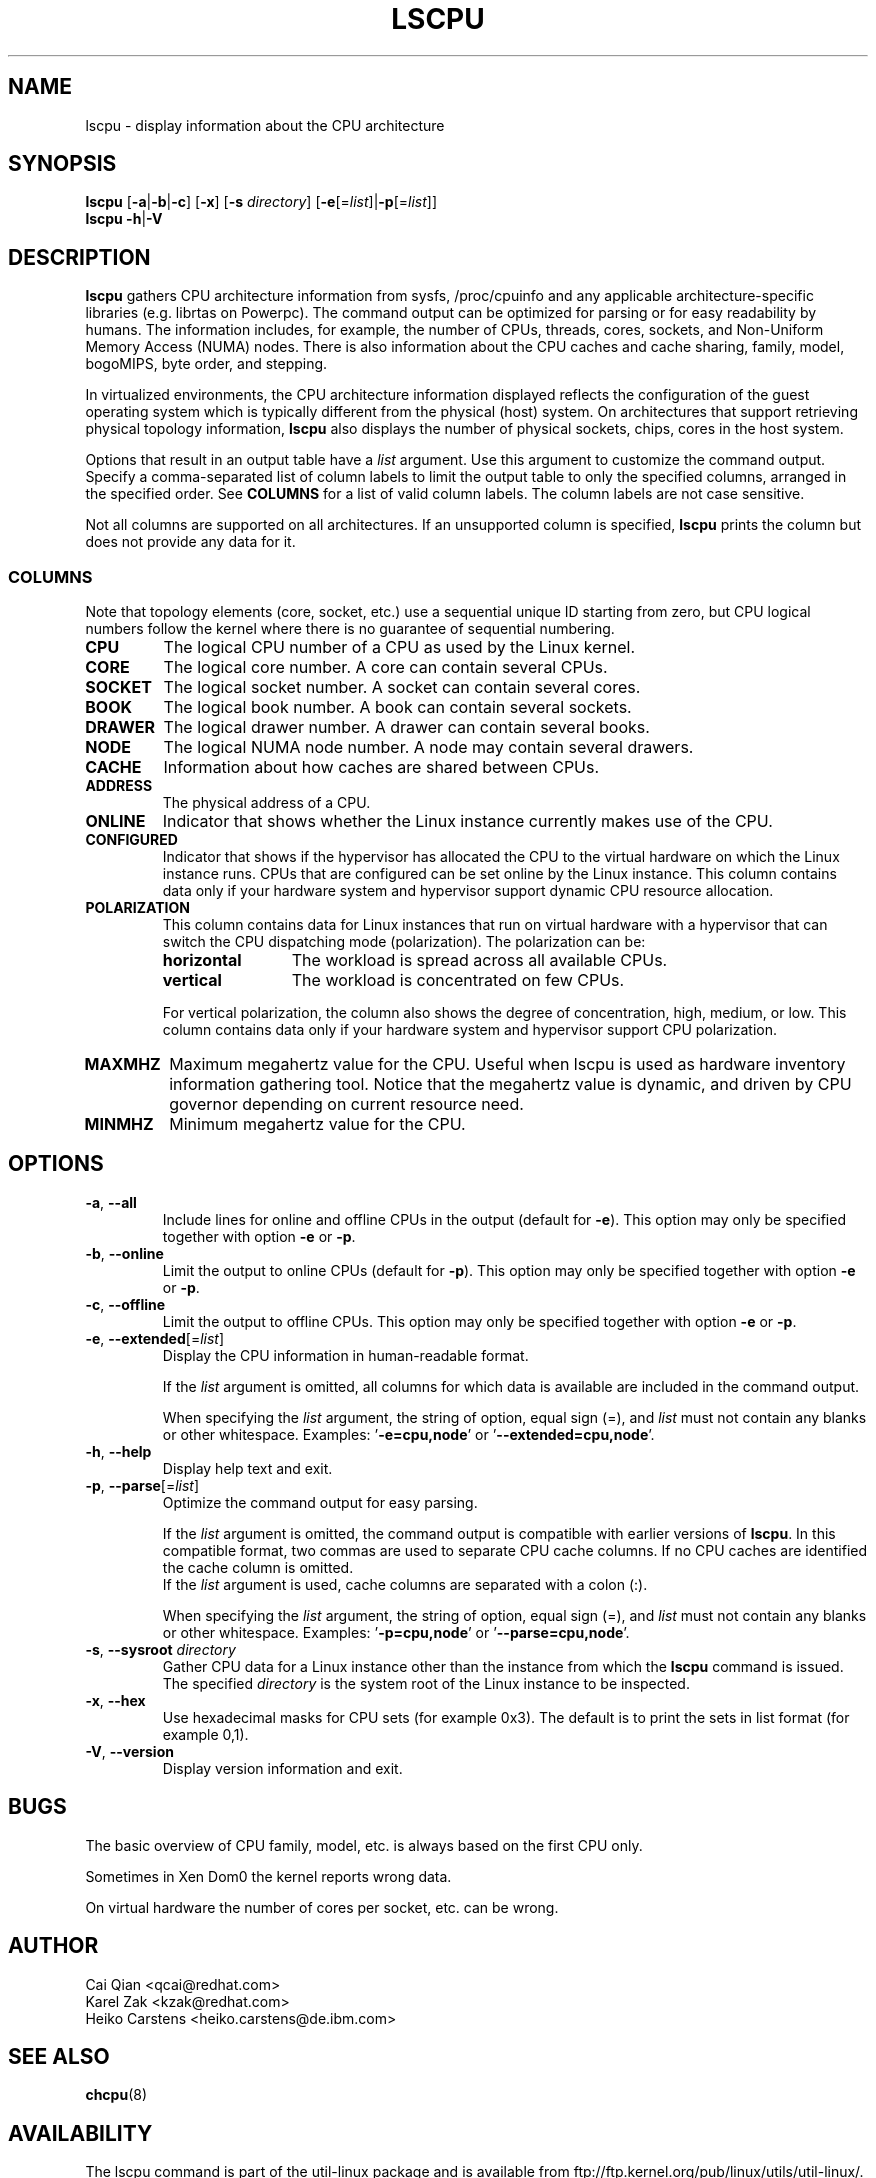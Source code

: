 .TH LSCPU 1 "November 2015" "util-linux" "User Commands"
.SH NAME
lscpu \- display information about the CPU architecture
.SH SYNOPSIS
.B lscpu
.RB [ \-a | \-b | \-c "] [" \-x "] [" \-s " \fIdirectory\fP] [" \-e [=\fIlist\fP]| \-p [=\fIlist\fP]]
.br
.B lscpu
.BR \-h | \-V
.SH DESCRIPTION
.B lscpu
gathers CPU architecture information from sysfs, /proc/cpuinfo and any
applicable architecture-specific libraries (e.g.\& librtas on Powerpc).  The
command output can be optimized for parsing or for easy readability by humans.
The information includes, for example, the number of CPUs, threads, cores,
sockets, and Non-Uniform Memory Access (NUMA) nodes.  There is also information
about the CPU caches and cache sharing, family, model, bogoMIPS, byte order,
and stepping.
.sp
In virtualized environments, the CPU architecture information displayed
reflects the configuration of the guest operating system which is
typically different from the physical (host) system.  On architectures that
support retrieving physical topology information,
.B lscpu
also displays the number of physical sockets, chips, cores in the host system.
.sp
Options that result in an output table have a \fIlist\fP argument.  Use this
argument to customize the command output.  Specify a comma-separated list of
column labels to limit the output table to only the specified columns, arranged
in the specified order.  See \fBCOLUMNS\fP for a list of valid column labels.  The
column labels are not case sensitive.
.sp
Not all columns are supported on all architectures.  If an unsupported column is
specified, \fBlscpu\fP prints the column but does not provide any data for it.

.SS COLUMNS
Note that topology elements (core, socket, etc.) use a sequential unique ID
starting from zero, but CPU logical numbers follow the kernel where there is
no guarantee of sequential numbering.
.TP
.B CPU
The logical CPU number of a CPU as used by the Linux kernel.
.TP
.B CORE
The logical core number.  A core can contain several CPUs.
.TP
.B SOCKET
The logical socket number.  A socket can contain several cores.
.TP
.B BOOK
The logical book number.  A book can contain several sockets.
.TP
.B DRAWER
The logical drawer number.  A drawer can contain several books.
.TP
.B NODE
The logical NUMA node number.  A node may contain several drawers.
.TP
.B CACHE
Information about how caches are shared between CPUs.
.TP
.B ADDRESS
The physical address of a CPU.
.TP
.B ONLINE
Indicator that shows whether the Linux instance currently makes use of the CPU.
.TP
.B CONFIGURED
Indicator that shows if the hypervisor has allocated the CPU to the virtual
hardware on which the Linux instance runs.  CPUs that are configured can be set
online by the Linux instance.
This column contains data only if your hardware system and hypervisor support
dynamic CPU resource allocation.
.TP
.B POLARIZATION
This column contains data for Linux instances that run on virtual hardware with
a hypervisor that can switch the CPU dispatching mode (polarization).  The
polarization can be:
.RS
.TP 12
.B horizontal\fP
The workload is spread across all available CPUs.
.TP 12
.B vertical
The workload is concentrated on few CPUs.
.P
For vertical polarization, the column also shows the degree of concentration,
high, medium, or low.  This column contains data only if your hardware system
and hypervisor support CPU polarization.
.RE
.TP
.B MAXMHZ
Maximum megahertz value for the CPU.  Useful when lscpu is used as hardware
inventory information gathering tool.  Notice that the megahertz value is
dynamic, and driven by CPU governor depending on current resource need.
.TP
.B MINMHZ
Minimum megahertz value for the CPU.
.SH OPTIONS
.TP
.BR \-a , " \-\-all"
Include lines for online and offline CPUs in the output (default for \fB-e\fR).
This option may only be specified together with option \fB-e\fR or \fB-p\fR.
.TP
.BR \-b , " \-\-online"
Limit the output to online CPUs (default for \fB-p\fR).
This option may only be specified together with option \fB-e\fR or \fB-p\fR.
.TP
.BR \-c , " \-\-offline"
Limit the output to offline CPUs.
This option may only be specified together with option \fB-e\fR or \fB-p\fR.
.TP
.BR \-e , " \-\-extended" [=\fIlist\fP]
Display the CPU information in human-readable format.

If the \fIlist\fP argument is omitted, all columns for which data is available
are included in the command output.

When specifying the \fIlist\fP argument, the string of option, equal sign (=), and
\fIlist\fP must not contain any blanks or other whitespace.
Examples: '\fB-e=cpu,node\fP' or '\fB--extended=cpu,node\fP'.
.TP
.BR \-h , " \-\-help"
Display help text and exit.
.TP
.BR \-p , " \-\-parse" [=\fIlist\fP]
Optimize the command output for easy parsing.

If the \fIlist\fP argument is omitted, the command output is compatible with earlier
versions of \fBlscpu\fP.  In this compatible format, two commas are used to separate
CPU cache columns.  If no CPU caches are identified the cache column is omitted.
.br
If the \fIlist\fP argument is used, cache columns are separated with a colon (:).

When specifying the \fIlist\fP argument, the string of option, equal sign (=), and
\fIlist\fP must not contain any blanks or other whitespace.
Examples: '\fB-p=cpu,node\fP' or '\fB--parse=cpu,node\fP'.
.TP
.BR \-s , " \-\-sysroot " \fIdirectory\fP
Gather CPU data for a Linux instance other than the instance from which the
\fBlscpu\fP command is issued.  The specified \fIdirectory\fP is the system root
of the Linux instance to be inspected.
.TP
.BR \-x , " \-\-hex"
Use hexadecimal masks for CPU sets (for example 0x3).  The default is to print
the sets in list format (for example 0,1).
.TP
.BR \-V , " \-\-version"
Display version information and exit.
.SH BUGS
The basic overview of CPU family, model, etc. is always based on the first
CPU only.

Sometimes in Xen Dom0 the kernel reports wrong data.

On virtual hardware the number of cores per socket, etc. can be wrong.
.SH AUTHOR
.nf
Cai Qian <qcai@redhat.com>
Karel Zak <kzak@redhat.com>
Heiko Carstens <heiko.carstens@de.ibm.com>
.fi
.SH "SEE ALSO"
.BR chcpu (8)
.SH AVAILABILITY
The lscpu command is part of the util-linux package and is available from
ftp://ftp.kernel.org/pub/linux/utils/util-linux/.
